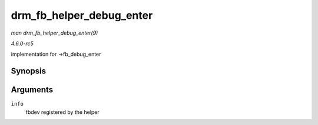 .. -*- coding: utf-8; mode: rst -*-

.. _API-drm-fb-helper-debug-enter:

=========================
drm_fb_helper_debug_enter
=========================

*man drm_fb_helper_debug_enter(9)*

*4.6.0-rc5*

implementation for ->fb_debug_enter


Synopsis
========

.. c:function:: int drm_fb_helper_debug_enter( struct fb_info * info )

Arguments
=========

``info``
    fbdev registered by the helper


.. ------------------------------------------------------------------------------
.. This file was automatically converted from DocBook-XML with the dbxml
.. library (https://github.com/return42/sphkerneldoc). The origin XML comes
.. from the linux kernel, refer to:
..
.. * https://github.com/torvalds/linux/tree/master/Documentation/DocBook
.. ------------------------------------------------------------------------------
